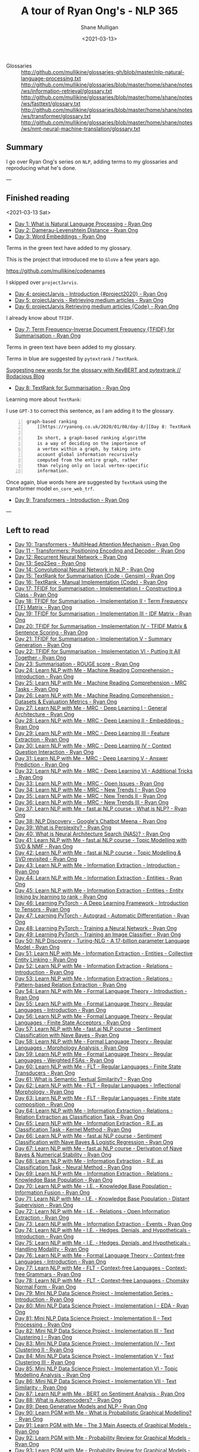 #+LATEX_HEADER: \usepackage[margin=0.5in]{geometry}
#+OPTIONS: toc:nil

#+HUGO_BASE_DIR: /home/shane/var/smulliga/source/git/semiosis/semiosis-hugo
#+HUGO_SECTION: ./posts

#+TITLE: A tour of Ryan Ong's - NLP 365
#+DATE: <2021-03-13>
#+AUTHOR: Shane Mulligan
#+KEYWORDS: nlp openai gpt3

+ Glossaries :: http://github.com/mullikine/glossaries-gh/blob/master/nlp-natural-language-processing.txt
  http://github.com/mullikine/glossaries/blob/master/home/shane/notes/ws/information-retrieval/glossary.txt
  http://github.com/mullikine/glossaries/blob/master/home/shane/notes/ws/fasttext/glossary.txt
  http://github.com/mullikine/glossaries/blob/master/home/shane/notes/ws/transformer/glossary.txt
  http://github.com/mullikine/glossaries/blob/master/home/shane/notes/ws/nmt-neural-machine-translation/glossary.txt

** Summary
I go over Ryan Ong's series on =NLP=, adding
terms to my glossaries and reproducing what
he's done.

---

** Finished reading

<2021-03-13 Sat>

- [[https://ryanong.co.uk/2020/01/01/day-1-what-is-natural-language-processing/][Day 1: What is Natural Language Processing - Ryan Ong]]
- [[https://ryanong.co.uk/2020/01/01/day-1-what-is-natural-language-processing/https://ryanong.co.uk/2020/01/02/day-2-damerau-levenshtein-distance/][Day 2: Damerau-Levenshtein Distance - Ryan Ong]]
- [[https://ryanong.co.uk/2020/01/03/day-3-word-embeddings/][Day 3: Word Embeddings - Ryan Ong]]

Terms in the green text have added to my glossary.

[[./ryanong-day-3.png]]

This is the project that introduced me to =GloVe= a few years ago.

[[https://github.com/mullikine/codenames]]

I skipped over =projectJarvis=.

- [[https://ryanong.co.uk/2020/01/04/day-4-scraping-google-search-results/][Day 4: projectJarvis - Introduction {#project2020} - Ryan Ong]]
- [[https://ryanong.co.uk/2020/01/05/day-5-projectjarvis-retrieving-medium-articles/][Day 5: projectJarvis - Retrieving medium articles - Ryan Ong]]
- [[https://ryanong.co.uk/2020/01/06/day-6-projectjarvis-retrieving-medium-articles-code/][Day 6: projectJarvis  Retrieving medium articles {Code} - Ryan Ong]]

I already know about =TFIDF=.

- [[https://ryanong.co.uk/2020/01/07/day-7-term-frequency-inverse-document-frequency-tf-idf/][Day 7: Term Frequency-Inverse Document Frequency {TFIDF} for Summarisation - Ryan Ong]]

Terms in green text have been added to my glossary.

Terms in blue are suggested by =pytextrank= / =TextRank=.

[[./ryanong-day-7.png]]

[[https://mullikine.github.io/posts/suggesting-new-words-for-the-glossary-with-keybert-and-pytextrank/][Suggesting new words for the glossary with KeyBERT and pytextrank // Bodacious Blog]]

- [[https://ryanong.co.uk/2020/01/08/day-8/][Day 8: TextRank for Summarisation - Ryan Ong]]

Learning more about =TextRank=:

I use =GPT-3= to correct this sentence, as I am adding it to the glossary.

#+BEGIN_SRC text -n :async :results verbatim code
  graph-based ranking
      [[https://ryanong.co.uk/2020/01/08/day-8/][Day 8: TextRank for Summarisation - Ryan Ong]]
  
      In short, a graph-based ranking algorithm
      is a way of deciding on the importance of
      a vertex within a graph, by taking into
      account global information recursively
      computed from the entire graph, rather
      than relying only on local vertex-specific
      information.
#+END_SRC

Once again, blue words here are suggested by =TextRank= using the transformer model =en_core_web_trf=.

#+BEGIN_EXPORT html
<a title="asciinema recording" href="https://asciinema.org/a/398748" target="_blank"><img alt="asciinema recording" src="https://asciinema.org/a/398748.svg" /></a>
#+END_EXPORT

- [[https://ryanong.co.uk/2020/01/09/day-9/][Day 9: Transformers - Introduction - Ryan Ong]]

---

** Left to read
- [[https://ryanong.co.uk/2020/01/10/day-10-transformers-multihead-attention-mechanism/][Day 10: Transformers - MultiHead Attention Mechanism - Ryan Ong]]
- [[https://ryanong.co.uk/2020/01/11/day-11-transformers-positioning-encoding-and-decoder/][Day 11 - Transformers: Positioning Encoding and Decoder - Ryan Ong]]
- [[https://ryanong.co.uk/2020/01/12/day-12-recurrent-neural-network/][Day 12: Recurrent Neural Network - Ryan Ong]]
- [[https://ryanong.co.uk/2020/01/13/day-13-seq2seq/][Day 13: Seq2Seq - Ryan Ong]]
- [[https://ryanong.co.uk/2020/01/14/day-14-convolutional-neural-network/][Day 14: Convolutional Neural Network in NLP - Ryan Ong]]
- [[https://ryanong.co.uk/2020/01/15/day-15-textrank-for-summarisation-code-gensim/][Day 15: TextRank for Summarisation {Code - Gensim} - Ryan Ong]]
- [[https://ryanong.co.uk/2020/01/16/day-16-textrank-manual-implementation-code/][Day 16: TextRank - Manual Implementation {Code} - Ryan Ong]]
- [[https://ryanong.co.uk/2020/01/17/day-17-tfidf-for-summarisation-code/][Day 17: TFIDF for Summarisation - Implementation I - Constructing a Class - Ryan Ong]]
- [[https://ryanong.co.uk/2020/01/18/day-18-tfidf-for-summarisation-implementation-ii-term-frequency-tf-matrix/][Day 18: TFIDF for Summarisation - Implementation II - Term Frequency {TF} Matrix - Ryan Ong]]
- [[https://ryanong.co.uk/2020/01/19/day-19-tfidf-for-summarisation-implementation-iii-inverse-document-frequency-idf-matrix/][Day 19: TFIDF for Summarisation - Implementation III - IDF Matrix - Ryan Ong]]
- [[https://ryanong.co.uk/2020/01/20/day-20-tfidf-for-summarisation-implementation-iv-tfidf-matrix-sentence-scoring/][Day 20: TFIDF for Summarisation - Implementation IV - TFIDF Matrix & Sentence Scoring - Ryan Ong]]
- [[https://ryanong.co.uk/2020/01/21/day-21-tfidf-for-summarisation-summary-generation/][Day 21: TFIDF for Summarisation - Implementation V - Summary Generation - Ryan Ong]]
- [[https://ryanong.co.uk/2020/01/22/day-22-tfidf-for-summarisation-putting-it-all-together/][Day 22: TFIDF for Summarisation - Implementation VI - Putting It All Together - Ryan Ong]]
- [[https://ryanong.co.uk/2020/01/23/day-18-summarisation-evaluation-metrics/][Day 23: Summarisation - ROUGE score - Ryan Ong]]
- [[https://ryanong.co.uk/2020/01/24/day-24-learn-nlp-with-me-machine-reading-comprehension-introduction/][Day 24: Learn NLP with Me - Machine Reading Comprehension - Introduction - Ryan Ong]]
- [[https://ryanong.co.uk/2020/01/25/day-25-learn-nlp-with-me-machine-reading-comprehension-mrc-tasks/][Day 25: Learn NLP with Me - Machine Reading Comprehension - MRC Tasks - Ryan Ong]]
- [[https://ryanong.co.uk/2020/01/26/day-26-learn-nlp-with-me-machine-reading-comprehension-deep-learning-methods/][Day 26: Learn NLP with Me - Machine Reading Comprehension - Datasets & Evaluation Metrics - Ryan Ong]]
- [[https://ryanong.co.uk/2020/01/27/day-27-learn-nlp-with-me-machine-reading-comprehension-deep-learning-methods-i/][Day 27: Learn NLP with Me - MRC - Deep Learning I - General Architecture - Ryan Ong]]
- [[https://ryanong.co.uk/2020/01/28/day-28-learn-nlp-with-me-machine-reading-comprehension-deep-learning-methods-ii/][Day 28: Learn NLP with Me - MRC - Deep Learning II - Embeddings - Ryan Ong]]
- [[https://ryanong.co.uk/2020/01/29/day-29-learn-nlp-with-me-machine-reading-comprehension-deep-learning-methods-iii/][Day 29: Learn NLP with Me - MRC - Deep Learning III - Feature Extraction - Ryan Ong]]
- [[https://ryanong.co.uk/2020/01/30/day-30-learn-nlp-with-me-mrc-deep-learning-iii-context-question-interaction/][Day 30: Learn NLP with Me - MRC - Deep Learning IV - Context Question Interaction - Ryan Ong]]
- [[https://ryanong.co.uk/2020/01/31/day-31-learn-nlp-with-me-mrc-deep-learning-iii-answer-prediction/][Day 31: Learn NLP with Me - MRC - Deep Learning V - Answer Prediction - Ryan Ong]]
- [[https://ryanong.co.uk/2020/02/01/day-32-learn-nlp-with-me-mrc-deep-learning-iii-additional-tricks/][Day 32: Learn NLP with Me - MRC - Deep Learning VI - Additional Tricks - Ryan Ong]]
- [[https://ryanong.co.uk/2020/02/02/day-33-learn-nlp-with-me-mrc-open-issues/][Day 33: Learn NLP with Me - MRC - Open Issues - Ryan Ong]]
- [[https://ryanong.co.uk/2020/02/03/day-34-learn-nlp-with-me-mrc-new-trends/][Day 34: Learn NLP with Me - MRC - New Trends I - Ryan Ong]]
- [[https://ryanong.co.uk/2020/02/04/day-35-learn-nlp-with-me-mrc-new-trends-ii/][Day 35: Learn NLP with Me - MRC - New Trends II - Ryan Ong]]
- [[https://ryanong.co.uk/2020/02/05/day-36-learn-nlp-with-me-mrc-new-trends-iii/][Day 36: Learn NLP with Me - MRC - New Trends III - Ryan Ong]]
- [[https://ryanong.co.uk/2020/02/06/day-37-learn-nlp-with-me-fast-ai-nlp-course-what-is-nlp/][Day 37: Learn NLP with Me - fast.ai NLP course - What is NLP? - Ryan Ong]]
- [[https://ryanong.co.uk/2020/02/07/day-38-nlp-discovery-meena-googles-chatbot/][Day 38: NLP Discovery - Google's Chatbot Meena - Ryan Ong]]
- [[https://ryanong.co.uk/2020/02/08/day-39-what-is-perplexity/][Day 39: What is Perplexity? - Ryan Ong]]
- [[https://ryanong.co.uk/2020/02/09/day-40-what-is-neural-architecture-search-nas/][Day 40: What is Neural Architecture Search {NAS}? - Ryan Ong]]
- [[https://ryanong.co.uk/2020/02/10/day-41-learn-nlp-with-me-fast-ai-nlp-course-topic-modelling-with-svd-nmf/][Day 41: Learn NLP with Me - fast.ai NLP course - Topic Modelling with SVD & NMF - Ryan Ong]]
- [[https://ryanong.co.uk/2020/02/11/day-42-learn-nlp-with-me-fast-ai-nlp-course-topic-modelling-svd-revisited/][Day 42: Learn NLP with Me - fast.ai NLP course - Topic Modelling & SVD revisited - Ryan Ong]]
- [[https://ryanong.co.uk/2020/02/12/day-43-learn-nlp-with-me-information-extraction-introduction/][Day 43: Learn NLP with Me - Information Extraction - Introduction - Ryan Ong]]
- [[https://ryanong.co.uk/2020/02/13/day-44-learn-nlp-with-me-information-extraction-entities/][Day 44: Learn NLP with Me - Information Extraction - Entities - Ryan Ong]]
- [[https://ryanong.co.uk/2020/02/14/day-45-learn-nlp-with-me-information-extraction-entities-entity-linking-by-learning-to-rank/][Day 45: Learn NLP with Me - Information Extraction - Entities - Entity linking by learning to rank - Ryan Ong]]
- [[https://ryanong.co.uk/2020/02/15/day-46-learning-pytorch-a-deep-learning-framework-introduction-to-tensors/][Day 46: Learning PyTorch - A Deep Learning Framework - Introduction to Tensors - Ryan Ong]]
- [[https://ryanong.co.uk/2020/02/16/day-47-learning-pytorch-autograd-automatic-differentiation/][Day 47: Learning PyTorch - Autograd - Automatic Differentiation - Ryan Ong]]
- [[https://ryanong.co.uk/2020/02/17/day-48-learning-pytorch-training-a-neural-network/][Day 48: Learning PyTorch - Training a Neural Network - Ryan Ong]]
- [[https://ryanong.co.uk/2020/02/18/day-49-learning-pytorch-training-an-image-classifier/][Day 49: Learning PyTorch - Training an Image Classifier - Ryan Ong]]
- [[https://ryanong.co.uk/2020/02/19/day-50-nlp-discovery-turing-nlg-a-17-billion-parameter-language-model/][Day 50: NLP Discovery - Turing-NLG - A 17-billion parameter Language Model - Ryan Ong]]
- [[https://ryanong.co.uk/2020/02/20/day-51-learn-nlp-with-me-information-extraction-entities-collective-entity-linking/][Day 51: Learn NLP with Me - Information Extraction - Entities - Collective Entity Linking - Ryan Ong]]
- [[https://ryanong.co.uk/2020/02/21/day-52-learn-nlp-with-me-information-extraction-relations-introduction/][Day 52: Learn NLP with Me - Information Extraction - Relations - Introduction - Ryan Ong]]
- [[https://ryanong.co.uk/2020/02/22/day-53-learn-nlp-with-me-information-extraction-relations-pattern-based-relation-extraction/][Day 53: Learn NLP with Me - Information Extraction - Relations - Pattern-based Relation Extraction - Ryan Ong]]
- [[https://ryanong.co.uk/2020/02/23/day-54-learn-nlp-with-me-formal-language-theory-introduction/][Day 54: Learn NLP with Me - Formal Language Theory - Introduction - Ryan Ong]]
- [[https://ryanong.co.uk/2020/02/24/day-55-learn-nlp-with-me-formal-language-theory-regular-languages-introduction/][Day 55: Learn NLP with Me - Formal Language Theory - Regular Languages - Introduction - Ryan Ong]]
- [[https://ryanong.co.uk/2020/02/25/day-56-learn-nlp-with-me-formal-language-theory-regular-languages-finite-state-acceptors/][Day 56: Learn NLP with Me - Formal Language Theory - Regular Languages - Finite State Acceptors - Ryan Ong]]
- [[https://ryanong.co.uk/2020/02/26/day-57-learn-nlp-with-me-fast-ai-nlp-course-sentiment-classification-with-naive-bayes/][Day 57: Learn NLP with Me - fast.ai NLP course - Sentiment Classification with Nave Bayes - Ryan Ong]]
- [[https://ryanong.co.uk/2020/02/27/day-58-learn-nlp-with-me-formal-language-theory-regular-languages-morphology-analysis/][Day 58: Learn NLP with Me - Formal Language Theory - Regular Languages - Morphology Analysis - Ryan Ong]]
- [[https://ryanong.co.uk/2020/02/28/day-59-learn-nlp-with-me-formal-language-theory-regular-languages-weighted-fsas/][Day 59: Learn NLP with Me - Formal Language Theory - Regular Languages - Weighted FSAs - Ryan Ong]]
- [[https://ryanong.co.uk/2020/02/29/day-60-learn-nlp-with-me-flt-regular-languages-finite-state-transducers/][Day 60: Learn NLP with Me - FLT - Regular Languages - Finite State Transducers - Ryan Ong]]
- [[https://ryanong.co.uk/2020/03/01/day-61-what-is-semantic-textual-similarity/][Day 61: What is Semantic Textual Similarity? - Ryan Ong]]
- [[https://ryanong.co.uk/2020/03/02/day-62-learn-nlp-with-me-flt-regular-languages-inflectional-morphology/][Day 62: Learn NLP with Me - FLT - Regular Languages - Inflectional Morphology - Ryan Ong]]
- [[https://ryanong.co.uk/2020/03/03/day-63-learn-nlp-with-me-flt-regular-languages-finite-state-composition/][Day 63: Learn NLP with Me - FLT - Regular Languages - Finite state composition - Ryan Ong]]
- [[https://ryanong.co.uk/2020/03/04/day-64-learn-nlp-with-me-information-extraction-relations-relation-extraction-as-classification-task/][Day 64: Learn NLP with Me - Information Extraction - Relations - Relation Extraction as Classification Task - Ryan Ong]]
- [[https://ryanong.co.uk/2020/03/05/day-65-learn-nlp-with-me-information-extraction-relations-relation-extraction-as-classification-task-kernel-method/][Day 65: Learn NLP with Me - Information Extraction - R.E. as Classification Task - Kernel Method - Ryan Ong]]
- [[https://ryanong.co.uk/2020/03/06/day-66-learn-nlp-with-me-fast-ai-nlp-course-sentiment-classification-with-naive-bayes-logistic-regression/][Day 66: Learn NLP with Me - fast.ai NLP course - Sentiment Classification with Nave Bayes & Logistic Regression - Ryan Ong]]
- [[https://ryanong.co.uk/2020/03/07/day-67-learn-nlp-with-me-fast-ai-nlp-course-derivation-of-naive-bayes-numerical-stability/][Day 67: Learn NLP with Me - fast.ai NLP course - Derivation of Nave Bayes & Numerical Stability - Ryan Ong]]
- [[https://ryanong.co.uk/2020/03/08/day-68-learn-nlp-with-me-information-extraction-r-e-as-classification-task-neural-method/][Day 68: Learn NLP with Me - Information Extraction - R.E. as Classification Task - Neural Method - Ryan Ong]]
- [[https://ryanong.co.uk/2020/03/09/day-69-learn-nlp-with-me-information-extraction-relations-knowledge-base-population/][Day 69: Learn NLP with Me - Information Extraction - Relations - Knowledge Base Population - Ryan Ong]]
- [[https://ryanong.co.uk/2020/03/10/day-70-learn-nlp-with-me-i-e-knowledge-base-population-information-fusion/][Day 70: Learn NLP with Me - I.E. - Knowledge Base Population - Information Fusion - Ryan Ong]]
- [[https://ryanong.co.uk/2020/03/11/day-71-learn-nlp-with-me-i-e-knowledge-base-population-distant-supervision/][Day 71: Learn NLP with Me - I.E. - Knowledge Base Population - Distant Supervision - Ryan Ong]]
- [[https://ryanong.co.uk/2020/03/12/day-72-learn-nlp-with-me-i-e-relations-open-information-extraction/][Day 72: Learn NLP with Me - I.E. - Relations - Open Information Extraction - Ryan Ong]]
- [[https://ryanong.co.uk/2020/03/13/day-73-learn-nlp-with-me-information-extraction-events/][Day 73: Learn NLP with Me - Information Extraction - Events - Ryan Ong]]
- [[https://ryanong.co.uk/2020/03/14/day-74-learn-nlp-with-me-i-e-hedges-denials-and-hypotheticals-introduction/][Day 74: Learn NLP with Me - I.E. - Hedges, Denials, and Hypotheticals - Introduction - Ryan Ong]]
- [[https://ryanong.co.uk/2020/03/15/day-75-learn-nlp-with-me-i-e-hedges-denials-and-hypotheticals-handling-modality/][Day 75: Learn NLP with Me - I.E. - Hedges, Denials, and Hypotheticals - Handling Modality - Ryan Ong]]
- [[https://ryanong.co.uk/2020/03/16/day-76-learn-nlp-with-me-formal-language-theory-context-free-languages-introduction/][Day 76: Learn NLP with Me - Formal Language Theory - Context-free Languages - Introduction - Ryan Ong]]
- [[https://ryanong.co.uk/2020/03/17/day-77-learn-nlp-with-me-flt-context-free-languages-context-free-grammars/][Day 77: Learn NLP with Me - FLT - Context-free Languages - Context-free Grammars - Ryan Ong]]
- [[https://ryanong.co.uk/2020/03/18/day-78-learn-nlp-with-me-flt-context-free-languages-chomsky-normal-form/][Day 78: Learn NLP with Me - FLT - Context-free Languages - Chomsky Normal Form - Ryan Ong]]
- [[https://ryanong.co.uk/2020/03/19/day-79-mini-nlp-data-science-project-implementation-series-introduction/][Day 79: Mini NLP Data Science Project - Implementation Series - Introduction - Ryan Ong]]
- [[https://ryanong.co.uk/2020/03/20/day-80-mini-nlp-data-science-project-implementation-i-eda/][Day 80: Mini NLP Data Science Project - Implementation I - EDA - Ryan Ong]]
- [[https://ryanong.co.uk/2020/03/21/day-81-mini-nlp-data-science-project-implementation-ii-text-processing/][Day 81: Mini NLP Data Science Project - Implementation II - Text Processing - Ryan Ong]]
- [[https://ryanong.co.uk/2020/03/22/day-82-mini-nlp-data-science-project-implementation-iii-text-clustering-i/][Day 82: Mini NLP Data Science Project - Implementation III - Text Clustering I - Ryan Ong]]
- [[https://ryanong.co.uk/2020/03/23/day-83-mini-nlp-data-science-project-implementation-iv-text-clustering-ii/][Day 83: Mini NLP Data Science Project - Implementation IV - Text Clustering II - Ryan Ong]]
- [[https://ryanong.co.uk/2020/03/24/day-84-mini-nlp-data-science-project-implementation-v-text-clustering-iii/][Day 84: Mini NLP Data Science Project - Implementation V - Text Clustering III - Ryan Ong]]
- [[https://ryanong.co.uk/2020/03/25/day-85-mini-nlp-data-science-project-implementation-vi-topic-modelling-analysis/][Day 85: Mini NLP Data Science Project - Implementation VI - Topic Modelling Analysis - Ryan Ong]]
- [[https://ryanong.co.uk/2020/03/26/day-86-mini-nlp-data-science-project-implementation-vii-text-similarity/][Day 86: Mini NLP Data Science Project - Implementation VII - Text Similarity - Ryan Ong]]
- [[https://ryanong.co.uk/2020/03/27/day-87-learn-nlp-with-me-bert-on-sentiment-analysis/][Day 87: Learn NLP with Me - BERT on Sentiment Analysis - Ryan Ong]]
- [[https://ryanong.co.uk/2020/03/28/day-88-what-is-autoencoders/][Day 88: What is Autoencoders? - Ryan Ong]]
- [[https://ryanong.co.uk/2020/03/29/day-89-deep-generative-models-and-nlp/][Day 89: Deep Generative Models and NLP - Ryan Ong]]
- [[https://ryanong.co.uk/2020/03/30/day-90-learn-pgm-with-me-what-is-probabilistic-graphical-modelling/][Day 90: Learn PGM with Me - What is Probabilistic Graphical Modelling? - Ryan Ong]]
- [[https://ryanong.co.uk/2020/03/31/day-91-learn-pgm-with-me-the-3-main-aspects-of-graphical-models/][Day 91: Learn PGM with Me - The 3 Main Aspects of Graphical Models - Ryan Ong]]
- [[https://ryanong.co.uk/2020/04/01/day-92-learn-pgm-with-me-probability-review-for-graphical-models/][Day 92: Learn PGM with Me - Probability Review for Graphical Models - Ryan Ong]]
- [[https://ryanong.co.uk/2020/04/02/day-93-learn-pgm-with-me-probability-review-for-graphical-models-elements-of-probability/][Day 93: Learn PGM with Me - Probability Review for Graphical Models - Elements of probability - Ryan Ong]]
- [[https://ryanong.co.uk/2020/04/03/day-94-learn-pgm-with-me-probability-review-for-graphical-models-random-variables/][Day 94: Learn PGM with Me - Probability Review for Graphical Models - Random Variables - Ryan Ong]]
- [[https://ryanong.co.uk/2020/04/04/day-95-learn-pgm-with-me-probability-review-for-graphical-models-two-random-variables/][Day 95: Learn PGM with Me - Probability Review for Graphical Models - Two Random Variables - Ryan Ong]]
- [[https://ryanong.co.uk/2020/04/05/day-96-learn-pgm-with-me-representation-introduction-to-bayesian-networks/][Day 96: Learn PGM with Me - Representation - Introduction to Bayesian Networks - Ryan Ong]]
- [[https://ryanong.co.uk/2020/04/06/day-97-learn-pgm-with-me-representation-dependencies-of-a-bayes-network/][Day 97: Learn PGM with Me - Representation - Dependencies of a Bayes' Network - Ryan Ong]]
- [[https://ryanong.co.uk/2020/04/07/day-98-learn-pgm-with-me-representation-markov-random-fields/][Day 98: Learn PGM with Me - Representation - Introduction to Markov Random Fields - Ryan Ong]]
- [[https://ryanong.co.uk/2020/04/08/day-99-learn-pgm-with-me-representation-markov-random-fields-vs-bayesian-networks/][Day 99: Learn PGM with Me - Representation - Markov Random Fields vs Bayesian Networks - Ryan Ong]]
- [[https://ryanong.co.uk/2020/04/09/day-100-learn-pgm-with-me-representation-introduction-to-conditional-random-fields/][Day 100: Learn PGM with Me - Representation - Introduction to Conditional Random Fields - Ryan Ong]]
- [[https://ryanong.co.uk/2020/04/10/day-101-in-depth-study-of-rasas-diet-architecture/][Day 101: In-depth study of RASA's DIET Architecture - Ryan Ong]]
- [[https://ryanong.co.uk/2020/04/11/day-102-nlp-research-papers-implicit-and-explicit-aspect-extraction-in-financial-microblogs/][Day 102: NLP Papers Summary - Implicit and Explicit Aspect Extraction in Financial Microblogs - Ryan Ong]]
- [[https://ryanong.co.uk/2020/04/12/day-103-nlp-research-papers-utilizing-bert-for-aspect-based-sentiment-analysis-via-constructing-auxiliary-sentence/][Day 103: NLP Papers Summary - Utilizing BERT for Aspect-Based Sentiment Analysis via Constructing Auxiliary Sentence - Ryan Ong]]
- [[https://ryanong.co.uk/2020/04/13/day-104-nlp-research-papers-sentihood-targeted-aspect-based-sentiment-analysis-dataset-for-urban-neighbourhoods/][Day 104: NLP Papers Summary - SentiHood: Targeted Aspect Based Sentiment Analysis Dataset for Urban Neighbourhoods - Ryan Ong]]
- [[https://ryanong.co.uk/2020/04/14/day-105-nlp-research-papers-aspect-level-sentiment-classification-with-attention-over-attention-neural-networks/][Day 105: NLP Papers Summary - Aspect Level Sentiment Classification with Attention-over-Attention Neural Networks - Ryan Ong]]
- [[https://ryanong.co.uk/2020/04/15/day-106-nlp-research-papers-an-unsupervised-neural-attention-model-for-aspect-extraction/][Day 106: NLP Papers Summary - An Unsupervised Neural Attention Model for Aspect Extraction - Ryan Ong]]
- [[https://ryanong.co.uk/2020/04/16/day-107-nlp-research-papers-make-lead-bias-in-your-favor-a-simple-and-effective-method-for-news-summarization/][Day 107: NLP Papers Summary - Make Lead Bias in Your Favor: A Simple and Effective Method for News Summarization - Ryan Ong]]
- [[https://ryanong.co.uk/2020/04/17/day-108-nlp-papers-summary-simple-bert-models-for-relation-extraction-and-semantic-role-labelling/][Day 108: NLP Papers Summary - Simple BERT Models for Relation Extraction and Semantic Role Labelling - Ryan Ong]]
- [[https://ryanong.co.uk/2020/04/18/day-109-nlp-papers-summary-studying-summarization-evaluation-metrics-in-the-appropriate-scoring-range/][Day 109: NLP Papers Summary - Studying Summarization Evaluation Metrics in the Appropriate Scoring Range - Ryan Ong]]
- [[https://ryanong.co.uk/2020/04/19/day-110-nlp-papers-summary-double-embeddings-and-cnn-based-sequence-labelling-for-aspect-extraction/][Day 110: NLP Papers Summary - Double Embeddings and CNN-based Sequence Labelling for Aspect Extraction - Ryan Ong]]
- [[https://ryanong.co.uk/2020/04/20/day-111-nlp-papers-summary-the-risk-of-racial-bias-in-hate-speech-detection/][Day 111: NLP Papers Summary - The Risk of Racial Bias in Hate Speech Detection - Ryan Ong]]
- [[https://ryanong.co.uk/2020/04/21/day-112-nlp-papers-summary-a-challenge-dataset-and-effective-models-for-aspect-based-sentiment-analysis/][Day 112: NLP Papers Summary - A Challenge Dataset and Effective Models for Aspect-Based Sentiment Analysis - Ryan Ong]]
- [[https://ryanong.co.uk/2020/04/22/day-113-nlp-papers-summary-on-extractive-and-abstractive-neural-document-summarization-with-transformer-language-models/][Day 113: NLP Papers Summary - On Extractive and Abstractive Neural Document Summarization with Transformer Language Models - Ryan Ong]]
- [[https://ryanong.co.uk/2020/04/23/day-114-nlp-papers-summary-a-summarization-system-for-scientific-documents/][Day 114: NLP Papers Summary - A Summarization System for Scientific Documents - Ryan Ong]]
- [[https://ryanong.co.uk/2020/04/24/day-115-nlp-papers-summary-scibert-a-pretrained-language-model-for-scientific-text/][Day 115: NLP Papers Summary - SCIBERT: A Pretrained Language Model for Scientific Text - Ryan Ong]]
- [[https://ryanong.co.uk/2020/04/25/day-116-nlp-papers-summary-data-driven-summarization-of-scientific-articles/][Day 116: NLP Papers Summary - Data-driven Summarization of Scientific Articles - Ryan Ong]]
- [[https://ryanong.co.uk/2020/04/26/day-117-nlp-papers-summary-abstract-text-summarization-a-low-resource-challenge/][Day 117: NLP Papers Summary - Abstract Text Summarization: A Low Resource Challenge - Ryan Ong]]
- [[https://ryanong.co.uk/2020/04/27/day-118-nlp-papers-summary-extractive-summarization-of-long-documents-by-combining-global-and-local-context/][Day 118: NLP Papers Summary - Extractive Summarization of Long Documents by Combining Global and Local Context - Ryan Ong]]
- [[https://ryanong.co.uk/2020/04/28/day-119-nlp-papers-summary-an-argument-annotated-corpus-of-scientific-publications/][Day 119: NLP Papers Summary - An Argument-Annotated Corpus of Scientific Publications - Ryan Ong]]
- [[https://ryanong.co.uk/2020/04/29/day-120-nlp-papers-summary-a-simple-theoretical-model-of-importance-for-summarization/][Day 120: NLP Papers Summary - A Simple Theoretical Model of Importance for Summarization - Ryan Ong]]
- [[https://ryanong.co.uk/2020/04/30/day-121-nlp-papers-summary-concept-pointer-network-for-abstractive-summarization/][Day 121: NLP Papers Summary - Concept Pointer Network for Abstractive Summarization - Ryan Ong]]
- [[https://ryanong.co.uk/2020/05/01/day-122-nlp-papers-summary-applying-bert-to-document-retrieval-with-birch/][Day 122: NLP Papers Summary - Applying BERT to Document Retrieval with Birch - Ryan Ong]]
- [[https://ryanong.co.uk/2020/05/02/day-123-nlp-papers-summary-context-aware-embedding-for-targeted-aspect-based-sentiment-analysis/][Day 123: NLP Papers Summary - Context-aware Embedding for Targeted Aspect-based Sentiment Analysis - Ryan Ong]]
- [[https://ryanong.co.uk/2020/05/03/day-124-nlp-papers-summary-tldr-extreme-summarization-of-scientific-documents/][Day 124: NLP Papers Summary - TLDR: Extreme Summarization of Scientific Documents - Ryan Ong]]
- [[https://ryanong.co.uk/2020/05/04/day-125-nlp-papers-summary-a2n-attending-to-neighbors-for-knowledge-graph-inference/][Day 125: NLP Papers Summary - A2N: Attending to Neighbors for Knowledge Graph Inference - Ryan Ong]]
- [[https://ryanong.co.uk/2020/05/05/day-126-nlp-papers-summary-neural-news-recommendation-with-topic-aware-news-representation/][Day 126: NLP Papers Summary - Neural News Recommendation with Topic-Aware News Representation - Ryan Ong]]
- [[https://ryanong.co.uk/2020/05/06/day-127-nlp-papers-summary-neural-approaches-to-conversational-ai-introduction/][Day 127: NLP Papers Summary - Neural Approaches to Conversational AI - Introduction - Ryan Ong]]
- [[https://ryanong.co.uk/2020/05/07/day-128-nlp-papers-summary-neural-approaches-to-conversational-ai-kb-qa-symbolic-methods/][Day 128: NLP Papers Summary - Neural Approaches to Conversational AI - KB-QA {Symbolic Methods} - Ryan Ong]]
- [[https://ryanong.co.uk/2020/05/08/day-129-nlp-papers-summary-neural-approaches-to-conversational-ai-kb-qa-neural-methods/][Day 129: NLP Papers Summary - Neural Approaches to Conversational AI - KB-QA {Neural Methods} - Ryan Ong]]
- [[https://ryanong.co.uk/2020/05/09/day-130-nlp-papers-summary-neural-approaches-to-conversational-ai-text-qa-mrc/][Day 130: NLP Papers Summary - Neural Approaches to Conversational AI - Text-QA {MRC} - Ryan Ong]]
- [[https://ryanong.co.uk/2020/05/10/day-131-nlp-papers-summary-neural-approaches-to-conversational-ai-task-oriented-systems-introduction/][Day 131: NLP Papers Summary - Neural Approaches to Conversational AI - Task-Oriented Systems {Introduction} - Ryan Ong]]
- [[https://ryanong.co.uk/2020/05/11/day-132-nlp-papers-summary-neural-approaches-to-conversational-ai-task-oriented-systems-evaluation-metrics/][Day 132: NLP Papers Summary - Neural Approaches to Conversational AI - Task-Oriented Systems {Evaluation Metrics} - Ryan Ong]]
- [[https://ryanong.co.uk/2020/05/12/day-133-nlp-papers-summary-neural-approaches-to-conversational-ai-nlu-and-dst/][Day 133: NLP Papers Summary - Neural Approaches to Conversational AI - NLU and DST - Ryan Ong]]
- [[https://ryanong.co.uk/2020/05/13/day-134-nlp-papers-summary-neural-approaches-to-conversational-ai-nlg-and-e2e/][Day 134: NLP Papers Summary - Neural Approaches to Conversational AI - NLG and E2E - Ryan Ong]]
- [[https://ryanong.co.uk/2020/05/14/day-135-nlp-papers-summary-neural-approaches-to-conversational-ai-e2e-social-bots/][Day 135: NLP Papers Summary - Neural Approaches to Conversational AI - E2E Social Bots - Ryan Ong]]
- [[https://ryanong.co.uk/2020/05/15/day-136-nlp-papers-summary-neural-approaches-to-conversational-ai-social-bots-challenges/][Day 136: NLP Papers Summary - Neural Approaches to Conversational AI - Social Bot's Challenges - Ryan Ong]]
- [[https://ryanong.co.uk/2020/05/16/day-137-nlp-papers-summary-neural-approaches-to-conversational-ai-social-bots-landscape/][Day 137: NLP Papers Summary - Neural Approaches to Conversational AI - Social Bot's Landscape - Ryan Ong]]
- [[https://ryanong.co.uk/2020/05/17/day-138-nlp-papers-summary-neural-approaches-to-conversational-ai-conversational-ai-in-industry/][Day 138: NLP Papers Summary - Neural Approaches to Conversational AI - Conversational AI in Industry - Ryan Ong]]
- [[https://ryanong.co.uk/2020/05/18/day-139-nlp-papers-summary-neural-approaches-to-conversational-ai-conclusion-research-trends/][Day 139: NLP Papers Summary - Neural Approaches to Conversational AI - Conclusion & Research Trends - Ryan Ong]]
- [[https://ryanong.co.uk/2020/05/19/day-140-nlp-papers-summary-multimodal-machine-learning-for-automated-icd-coding/][Day 140: NLP Papers Summary - Multimodal Machine Learning for Automated ICD Coding - Ryan Ong]]
- [[https://ryanong.co.uk/2020/05/20/day-141-nlp-papers-summary-textattack-a-framework-for-adversarial-attacks-in-natural-language-processing/][Day 141: NLP Papers Summary - TextAttack: A Framework for Adversarial Attacks in Natural Language Processing - Ryan Ong]]
- [[https://ryanong.co.uk/2020/05/21/day-142-nlp-papers-summary-measuring-emotions-in-the-covid-19-real-world-worry-dataset/][Day 142: NLP Papers Summary - Measuring Emotions in the COVID-19 Real World Worry Dataset - Ryan Ong]]
- [[https://ryanong.co.uk/2020/05/22/day-143-nlp-papers-summary-unsupervised-pseudo-labeling-for-extractive-summarization-on-electronic-health-records/][Day 143: NLP Papers Summary - Unsupervised Pseudo-Labeling for Extractive Summarization on Electronic Health Records - Ryan Ong]]
- [[https://ryanong.co.uk/2020/05/23/day-144-nlp-papers-summary-attend-to-medical-ontologies-content-selection-for-clinical-abstractive-summarization/][Day 144: NLP Papers Summary - Attend to Medical Ontologies: Content Selection for Clinical Abstractive Summarization - Ryan Ong]]
- [[https://ryanong.co.uk/2020/05/24/day-145-nlp-papers-summary-supert-towards-new-frontiers-in-unsupervised-evaluation-metrics-for-multi-document-summarization/][Day 145: NLP Papers Summary - SUPERT: Towards New Frontiers in Unsupervised Evaluation Metrics for Multi-Document Summarization - Ryan Ong]]
- [[https://ryanong.co.uk/2020/05/25/day-146-nlp-papers-summary-exploring-content-selection-in-summarization-of-novel-chapters/][Day 146: NLP Papers Summary - Exploring Content Selection in Summarization of Novel Chapters - Ryan Ong]]
- [[https://ryanong.co.uk/2020/05/26/day-147-nlp-papers-summary-two-birds-one-stone-a-simple-unified-model-for-text-generation-from-structured-and-unstructured-data/][Day 147: NLP Papers Summary - Two Birds, One Stone: A Simple, Unified Model for Text Generation from Structured and Unstructured Data - Ryan Ong]]
- [[https://ryanong.co.uk/2020/05/27/day-148-nlp-papers-summary-a-transformer-based-approach-for-source-code-summarization/][Day 148: NLP Papers Summary - A Transformer-based Approach for Source Code Summarization - Ryan Ong]]
- [[https://ryanong.co.uk/2020/05/28/day-149-nlp-papers-summary-mooccube-a-large-scale-data-repository-for-nlp-applications-in-moocs/][Day 149: NLP Papers Summary - MOOCCube: A Large-scale Data Repository for NLP Applications in MOOCs - Ryan Ong]]
- [[https://ryanong.co.uk/2020/05/29/day-150-nlp-papers-summary-will-they-wont-they-a-very-large-dataset-for-stance-detection-on-twitter/][Day 150: NLP Papers Summary - Will-They-Wont-They: A Very Large Dataset for Stance Detection on Twitter - Ryan Ong]]
- [[https://ryanong.co.uk/2020/05/30/day-151-nlp-papers-summary-a-large-scale-multi-document-summarization-dataset-from-the-wikipedia-current-events-portal/][Day 151: NLP Papers Summary - A Large-Scale Multi-Document Summarization Dataset from the Wikipedia Current Events Portal - Ryan Ong]]
- [[https://ryanong.co.uk/2020/05/31/day-152-nlp-papers-summary-opiniondigest-a-simple-framework-for-opinion-summarization/][Day 152: NLP Papers Summary - OPINIONDIGEST: A Simple Framework for Opinion Summarization - Ryan Ong]]
- [[https://ryanong.co.uk/2020/06/01/day-153-nlp-papers-summary-span-convert-few-shot-span-extraction-for-dialog-with-pretrained-conversational-representations/][Day 153: NLP Papers Summary - Span-ConveRT: Few-shot Span Extraction for Dialog with Pretrained Conversational Representations - Ryan Ong]]
- [[https://ryanong.co.uk/2020/06/02/day-154-nlp-papers-summary-contextual-embeddings-when-are-they-worth-it/][Day 154: NLP Papers Summary - Contextual Embeddings: When Are They Worth It? - Ryan Ong]]
- [[https://ryanong.co.uk/2020/06/03/day-155-nlp-papers-summary-train-once-test-anywhere-zero-shot-learning-for-text-classification/][Day 155: NLP Papers Summary - TRAIN ONCE, TEST ANYWHERE: ZERO-SHOT LEARNING FOR TEXT CLASSIFICATION - Ryan Ong]]
- [[https://ryanong.co.uk/2020/06/04/day-156-nlp-papers-summary-asking-and-answering-questions-to-evaluate-the-factual-consistency-of-summaries/][Day 156: NLP Papers Summary - Asking and Answering Questions to Evaluate the Factual Consistency of Summaries - Ryan Ong]]
- [[https://ryanong.co.uk/2020/06/05/day-157-nlp-papers-summary-explainable-prediction-of-medical-codes-from-clinical-text/][Day 157: NLP Papers Summary - Explainable Prediction of Medical Codes from Clinical Text - Ryan Ong]]
- [[https://ryanong.co.uk/2020/06/06/day-158-nlp-papers-summary-embarrassingly-simple-unsupervised-aspect-extraction/][Day 158: NLP Papers Summary - Embarrassingly Simple Unsupervised Aspect Extraction - Ryan Ong]]
- [[https://ryanong.co.uk/2020/06/07/day-159-nlp-papers-summary-icd-coding-from-clinical-text-using-multi-filter-residual-convolutional-neural-network/][Day 159: NLP Papers Summary - ICD Coding from Clinical Text Using Multi-Filter Residual Convolutional Neural Network - Ryan Ong]]
- [[https://ryanong.co.uk/2020/06/08/day-160-nlp-papers-summary-extractive-summarization-as-text-matching/][Day 160: NLP Papers Summary - Extractive Summarization as Text Matching - Ryan Ong]]
- [[https://ryanong.co.uk/2020/06/09/day-161-nlp-papers-summary-bleurt-learning-robust-metrics-for-text-generation/][Day 161: NLP Papers Summary - BLEURT: Learning Robust Metrics for Text Generation - Ryan Ong]]
- [[https://ryanong.co.uk/2020/06/10/day-162-learn-nlp-with-me-fast-ai-nlp-course-revisiting-naive-bayes-regex/][Day 162: Learn NLP With Me  Fast.Ai NLP Course  Revisiting Nave Bayes & Regex - Ryan Ong]]
- [[https://ryanong.co.uk/2020/06/11/day-163-how-to-build-a-language-model-from-scratch-implementation/][Day 163: How to build a Language Model from scratch - Implementation - Ryan Ong]]
- [[https://ryanong.co.uk/2020/06/12/day-164-learn-nlp-with-me-fast-ai-nlp-course-transfer-learning/][Day 164: Learn NLP With Me  Fast.Ai NLP Course  Transfer Learning - Ryan Ong]]
- [[https://ryanong.co.uk/2020/06/13/day-165-learn-nlp-with-me-fast-ai-nlp-course-ulmfit-for-non-english-languages/][Day 165: Learn NLP With Me  Fast.Ai NLP Course  ULMFit for non-English Languages - Ryan Ong]]
- [[https://ryanong.co.uk/2020/06/14/day-166-nlp-papers-summary-publicly-available-clinical-bert-embeddings/][Day 166: NLP Papers Summary - Publicly Available Clinical BERT Embeddings - Ryan Ong]]
- [[https://ryanong.co.uk/2020/06/15/day-167-nlp-papers-summary-ontology-aware-clinical-abstractive-summarization/][Day 167: NLP Papers Summary - Ontology-Aware Clinical Abstractive Summarization - Ryan Ong]]
- [[https://ryanong.co.uk/2020/06/16/day-168-learn-nlp-with-me-fast-ai-nlp-course-understanding-rnns-and-seq2seq-translation/][Day 168: Learn NLP With Me  Fast.Ai NLP Course  Understanding RNNs and Seq2Seq Translation - Ryan Ong]]
- [[https://ryanong.co.uk/2020/06/17/day-169-learn-nlp-with-me-fast-ai-nlp-course-word-embeddings-quantify-stereotypes-and-text-generation-algorithms/][Day 169: Learn NLP With Me  Fast.Ai NLP Course  Word Embeddings Quantify Stereotypes and Text Generation Algorithms - Ryan Ong]]
- [[https://ryanong.co.uk/2020/06/18/day-170-learn-nlp-with-me-fast-ai-nlp-course-algorithmic-bias/][Day 170: Learn NLP With Me  Fast.Ai NLP Course  Algorithmic Bias - Ryan Ong]]
- [[https://ryanong.co.uk/2020/06/19/day-171-learn-nlp-with-me-fast-ai-nlp-course-transformers-and-language-translation/][Day 171: Learn NLP With Me  Fast.Ai NLP Course  Transformers and Language Translation - Ryan Ong]]
- [[https://ryanong.co.uk/2020/06/20/day-172-learn-nlp-with-me-fast-ai-nlp-course-disinformation-in-text-end-course/][Day 172: Learn NLP With Me  Fast.Ai NLP Course  Disinformation in Text {END COURSE} - Ryan Ong]]
- [[https://ryanong.co.uk/2020/06/21/day-173-nlp-discovery-text-to-text-transfer-transformer-t5/][Day 173: NLP Discovery - Text-To-Text Transfer Transformer {T5} - Ryan Ong]]
- [[https://ryanong.co.uk/2020/06/22/day-174-nlp-papers-summary-pegasus-pre-training-with-extracted-gap-sentences-for-abstractive-summarization/][Day 174: NLP Papers Summary - PEGASUS: Pre-training with Extracted Gap-sentences for Abstractive Summarization - Ryan Ong]]
- [[https://ryanong.co.uk/2020/06/23/day-175-nlp-papers-summary-gpt-3-introduction-and-context/][Day 175: NLP Papers Summary - GPT-3 : Introduction and Context - Ryan Ong]]
- [[https://ryanong.co.uk/2020/06/24/day-176-nlp-papers-summary-gpt-3-training-and-evaluation-methods/][Day 176: NLP Papers Summary - GPT-3 : Training and Evaluation Methods - Ryan Ong]]
- [[https://ryanong.co.uk/2020/06/25/day-177-nlp-papers-summary-gpt-3-limitations/][Day 177: NLP Papers Summary - GPT-3 : Limitations - Ryan Ong]]
- [[https://ryanong.co.uk/2020/06/26/day-178-nlp-papers-summary-gpt-3-broader-impacts/][Day 178: NLP Papers Summary - GPT-3 : Broader Impacts - Ryan Ong]]
- [[https://ryanong.co.uk/2020/06/27/day-179-learning-pytorch-revisiting-concepts/][Day 179: Learning PyTorch - Revisiting Concepts - Ryan Ong]]
- [[https://ryanong.co.uk/2020/06/28/day-180-learning-pytorch-language-model-with-nn-transformer-and-torchtext-part-1/][Day 180: Learning PyTorch - Language Model with nn.Transformer and TorchText {Part 1} - Ryan Ong]]
- [[https://ryanong.co.uk/2020/06/29/day-181-learning-pytorch-language-model-with-nn-transformer-and-torchtext-part-2/][Day 181: Learning PyTorch - Language Model with nn.Transformer and TorchText {Part 2} - Ryan Ong]]
- [[https://ryanong.co.uk/2020/06/30/day-182-learning-pytorch-custom-dataset-and-dataloader/][Day 182: Learning PyTorch - Custom Dataset and DataLoader - Ryan Ong]]
- [[https://ryanong.co.uk/2020/07/01/day-183-learning-pytorch-torchtext-introduction/][Day 183: Learning PyTorch - TorchText Introduction - Ryan Ong]]
- [[https://ryanong.co.uk/2020/07/02/day-184-learning-pytorch-machine-translation-with-torchtext/][Day 184: Learning PyTorch - Machine Translation with TorchText - Ryan Ong]]
- [[https://ryanong.co.uk/2020/07/03/day-185-nlp-papers-summary-a-discourse-aware-attention-model-for-abstractive-summarization-of-long-documents/][Day 185: NLP Papers Summary - A Discourse-Aware Attention Model for Abstractive Summarization of Long Documents - Ryan Ong]]
- [[https://ryanong.co.uk/2020/07/04/day-186-nlp-papers-summary-contextualizing-citations-for-scientific-summarization-using-word-embeddings-and-domain-knowledge/][Day 186: NLP Papers Summary - Contextualizing Citations for Scientific Summarization using Word Embeddings and Domain Knowledge - Ryan Ong]]
- [[https://ryanong.co.uk/2020/07/05/day-187-learn-nlp-with-me-embeddings-of-language-knowledge-representation-and-reasoning/][Day 187: Learn NLP With Me  Embeddings of Language, Knowledge Representation, and Reasoning - Ryan Ong]]
- [[https://ryanong.co.uk/2020/07/06/day-188-nlp-papers-summary-a-supervised-approach-to-extractive-summarisation-of-scientific-papers/][Day 188: NLP Papers Summary - A Supervised Approach to Extractive Summarisation of Scientific Papers - Ryan Ong]]
- [[https://ryanong.co.uk/2020/07/07/day-189-learning-pytorch-pytorch-lightning-introduction/][Day 189: Learning PyTorch - PyTorch Lightning Introduction - Ryan Ong]]
- [[https://ryanong.co.uk/2020/07/08/day-190-learning-pytorch-pytorch-lightning-structure-with-codes/][Day 190: Learning PyTorch - PyTorch Lightning Structure {with codes} - Ryan Ong]]
- [[https://ryanong.co.uk/2020/07/09/day-191-summarisation-of-arxiv-papers-using-textrank-does-it-work/][Day 191: Summarisation of arXiv papers using TextRank - Does it work? - Ryan Ong]]
- [[https://ryanong.co.uk/2020/07/10/day-192-nlp-papers-summary-guiding-extractive-summarization-with-question-answering-rewards/][Day 192: NLP Papers Summary - Guiding Extractive Summarization with Question-Answering Rewards - Ryan Ong]]
- [[https://ryanong.co.uk/2020/07/11/day-193-learning-pytorch-tweets-sentiment-extraction-part-1/][Day 193: Learning PyTorch - Tweets Sentiment Extraction {Part 1} - Ryan Ong]]
- [[https://ryanong.co.uk/2020/07/12/day-194-learning-pytorch-tweets-sentiment-extraction-part-2/][Day 194: Learning PyTorch - Tweets Sentiment Extraction {Part 2} - Ryan Ong]]
- [[https://ryanong.co.uk/2020/07/13/day-195-learn-nlp-with-me-what-is-coreference-resolution/][Day 195: Learn NLP With Me  What is Coreference Resolution? - Ryan Ong]]
- [[https://ryanong.co.uk/2020/07/14/day-196-coreference-resolution-with-neuralcoref-spacy/][Day 196: Coreference Resolution with NeuralCoref {SpaCy} - Ryan Ong]]
- [[https://ryanong.co.uk/2020/07/15/day-197-learn-nlp-with-me-what-is-coreference-resolution/][Day 197: Learn NLP With Me  Filling the Gaps with NLP Interview Questions - Ryan Ong]]
- [[https://ryanong.co.uk/2020/07/16/day-198-learn-nlp-with-me-filling-the-gaps-with-nlp-interview-questions-ii/][Day 198: Learn NLP With Me  Filling the Gaps with NLP Interview Questions II - Ryan Ong]]
- [[https://ryanong.co.uk/2020/07/17/day-199-learn-nlp-with-me-filling-the-gaps-with-nlp-interview-questions-iii/][Day 199: Learn NLP With Me  Filling the Gaps with NLP Interview Questions III - Ryan Ong]]
- [[https://ryanong.co.uk/2020/07/18/day-200-learn-nlp-with-me-filling-the-gaps-with-nlp-interview-questions-iv/][Day 200: Learn NLP With Me  Filling the Gaps with NLP Interview Questions IV - Ryan Ong]]
- [[https://ryanong.co.uk/2020/07/19/day-201-abbreviation-resolution-and-umls-entity-linking-using-scispacy/][Day 201: Abbreviation Resolution and UMLS Entity Linking using SciSpaCy - Ryan Ong]]
- [[https://ryanong.co.uk/2020/07/20/day-202-learn-nlp-with-me-nlp-and-transfer-learning-revisit/][Day 202: Learn NLP With Me  NLP and Transfer Learning Revisit - Ryan Ong]]
- [[https://ryanong.co.uk/2020/07/21/day-203-learn-nlp-with-me-attention-mechanism-and-transformers-revisit/][Day 203: Learn NLP With Me  Attention Mechanism and Transformers Revisit - Ryan Ong]]
- [[https://ryanong.co.uk/2020/07/22/day-204-learn-nlp-with-me-subword-tokenisation-and-normalisation/][Day 204: Learn NLP With Me  Subword Tokenisation and Normalisation - Ryan Ong]]
- [[https://ryanong.co.uk/2020/07/23/day-205-learn-nlp-with-me-zero-shot-learning-for-text-classification/][Day 205: Learn NLP With Me  Zero-Shot Learning for Text Classification - Ryan Ong]]
- [[https://ryanong.co.uk/2020/07/24/day-206-nlp-papers-summary-transformers-and-pointer-generator-networks-for-abstractive-summarization/][Day 206: NLP Papers Summary - Transformers and Pointer-Generator Networks for Abstractive Summarization - Ryan Ong]]
- [[https://ryanong.co.uk/2020/07/25/day-207-learning-pytorch-fine-tuning-bert-for-sentiment-analysis-part-one/][Day 207: Learning PyTorch - Fine Tuning BERT for Sentiment Analysis {Part One} - Ryan Ong]]
- [[https://ryanong.co.uk/2020/07/26/day-208-learning-pytorch-fine-tuning-bert-for-sentiment-analysis-part-two/][Day 208: Learning PyTorch - Fine Tuning BERT for Sentiment Analysis {Part Two} - Ryan Ong]]
- [[https://ryanong.co.uk/2020/07/27/day-209-introduction-to-clustering/][Day 209: Introduction to Clustering - Ryan Ong]]
- [[https://ryanong.co.uk/2020/07/28/day-210-describing-4-different-clustering-algorithms/][Day 210: Describing 4 different clustering algorithms - Ryan Ong]]
- [[https://ryanong.co.uk/2020/07/29/day-211-when-to-use-which-clustering-algorithms/][Day 211: When to use which clustering algorithms? - Ryan Ong]]
- [[https://ryanong.co.uk/2020/07/30/day-212-k-means-clustering-using-sk-learn-and-nltk-quick-read/][Day 212: K-Means Clustering using SK-Learn and NLTK {Quick Read} - Ryan Ong]]
- [[https://ryanong.co.uk/2020/07/31/day-213-learn-nlp-with-me-slp-textbook-lexicons-for-sentiment-affect-and-connotation-i/][Day 213: Learn NLP With Me  SLP Textbook Ch.21 - Lexicons for Sentiment, Affect, and Connotation I - Ryan Ong]]
- [[https://ryanong.co.uk/2020/08/01/day-214-learn-nlp-with-me-slp-textbook-lexicons-for-sentiment-affect-and-connotation-ii/][Day 214: Learn NLP With Me  SLP Textbook Ch.21 - Lexicons for Sentiment, Affect, and Connotation II - Ryan Ong]]
- [[https://ryanong.co.uk/2020/08/02/day-215-learn-nlp-with-me-slp-textbook-ch-21-lexicons-for-sentiment-affect-and-connotation-iii/][Day 215: Learn NLP With Me  SLP Textbook Ch.21 - Lexicons for Sentiment, Affect, and Connotation III - Ryan Ong]]
- [[https://ryanong.co.uk/2020/08/03/day-216-learn-nlp-with-me-slp-textbook-ch-21-lexicons-for-sentiment-affect-and-connotation-iv/][Day 216: Learn NLP With Me  SLP Textbook Ch.21 - Lexicons for Sentiment, Affect, and Connotation IV - Ryan Ong]]
- [[https://ryanong.co.uk/2020/08/04/day-217-learn-nlp-with-me-slp-textbook-ch-7-neural-networks-and-neural-language-models-i/][Day 217: Learn NLP With Me  SLP Textbook Ch.7  Neural Networks and Neural Language Models I - Ryan Ong]]
- [[https://ryanong.co.uk/2020/08/05/day-218-learn-nlp-with-me-slp-textbook-ch-7-neural-networks-and-neural-language-models-ii/][Day 218: Learn NLP With Me  SLP Textbook Ch.7  Neural Networks and Neural Language Models II - Ryan Ong]]
- [[https://ryanong.co.uk/2020/08/06/day-219-learn-nlp-with-me-slp-textbook-ch-22-coreference-resolution-i/][Day 219: Learn NLP With Me  SLP Textbook Ch.22  Coreference Resolution I - Ryan Ong]]
- [[https://ryanong.co.uk/2020/08/07/day-220-learn-nlp-with-me-slp-textbook-ch-22-coreference-resolution-ii/][Day 220: Learn NLP With Me  SLP Textbook Ch.22  Coreference Resolution II - Ryan Ong]]
- [[https://ryanong.co.uk/2020/08/08/day-221-learn-nlp-with-me-slp-textbook-ch-22-coreference-resolution-iii/][Day 221: Learn NLP With Me  SLP Textbook Ch.22  Coreference Resolution III - Ryan Ong]]
- [[https://ryanong.co.uk/2020/08/09/day-222-learn-nlp-with-me-slp-textbook-ch-22-coreference-resolution-iv/][Day 222: Learn NLP With Me  SLP Textbook Ch.22  Coreference Resolution IV - Ryan Ong]]
- [[https://ryanong.co.uk/2020/08/10/day-223-learn-nlp-with-me-slp-textbook-ch-22-coreference-resolution-v/][Day 223: Learn NLP With Me  SLP Textbook Ch.22  Coreference Resolution V - Ryan Ong]]
- [[https://ryanong.co.uk/2020/08/11/day-224-learn-nlp-with-me-slp-textbook-ch-22-coreference-resolution-vi/][Day 224: Learn NLP With Me  SLP Textbook Ch.22  Coreference Resolution VI - Ryan Ong]]
- [[https://ryanong.co.uk/2020/08/12/day-225-nlp-papers-summary-architecture-of-knowledge-graph-construction-techniques/][Day 225: NLP Papers Summary - Architecture of Knowledge Graph Construction Techniques - Ryan Ong]]
- [[https://ryanong.co.uk/2020/08/13/day-226-nlp-papers-summary-anticipating-stock-market-of-the-renowned-companies-a-knowledge-graph-approach-i/][Day 226: NLP Papers Summary - Anticipating Stock Market of the Renowned Companies: A Knowledge Graph Approach I - Ryan Ong]]
- [[https://ryanong.co.uk/2020/08/14/day-227-learn-nlp-with-me-translate-model-for-knowledge-graph-embedding/][Day 227: Learn NLP With Me - Translate model for Knowledge Graph Embedding - Ryan Ong]]
- [[https://ryanong.co.uk/2020/08/15/day-228-learn-nlp-with-me-knowledge-graph-on-finance-balance-sheets/][Day 228: Learn NLP With Me - Knowledge Graph on Finance {Balance Sheets} - Ryan Ong]]
- [[https://ryanong.co.uk/2020/08/16/day-229-nlp-papers-summary-building-and-exploring-an-ekg-for-investment-analysis-introduction-and-challenges/][Day 229: NLP Papers Summary - Building and Exploring an EKG for Investment Analysis - Introduction and Challenges - Ryan Ong]]
- [[https://ryanong.co.uk/2020/08/17/day-230-nlp-papers-summary-building-and-exploring-an-ekg-for-investment-analysis-approach-overview/][Day 230: NLP Papers Summary - Building and Exploring an EKG for Investment Analysis - Approach Overview - Ryan Ong]]
- [[https://ryanong.co.uk/2020/08/18/day-231-nlp-papers-summary-building-and-exploring-an-ekg-for-investment-analysis-building-knowledge-graphs/][Day 231: NLP Papers Summary  Building and Exploring an EKG for Investment Analysis  Building Knowledge Graphs - Ryan Ong]]
- [[https://ryanong.co.uk/2020/08/19/day-232-nlp-papers-summary-building-and-exploring-an-ekg-for-investment-analysis-deployment-and-related-work/][Day 232: NLP Papers Summary  Building and Exploring an EKG for Investment Analysis  Deployment and Related Work - Ryan Ong]]
- [[https://ryanong.co.uk/2020/08/20/day-233-learn-nlp-with-me-linkedins-knowledge-graph/][Day 233: Learn NLP With Me - LinkedIn's Knowledge Graph - Ryan Ong]]
- [[https://ryanong.co.uk/2020/08/21/day-234-nlp-papers-summary-topic-modeling-in-financial-documents/][Day 234: NLP Papers Summary  Topic Modeling in Financial Documents - Ryan Ong]]
- [[https://ryanong.co.uk/2020/08/22/day-235-learn-nlp-with-me-topic-modelling-with-lsa-and-lda/][Day 235: Learn NLP With Me - Topic Modelling with LSA and LDA - Ryan Ong]]
- [[https://ryanong.co.uk/2020/08/23/day-236-nlp-papers-summary-a-bert-based-sentiment-analysis-and-key-entity-detection-approach-for-online-financial-texts/][Day 236: NLP Papers Summary  A BERT based Sentiment Analysis and Key Entity Detection Approach for Online Financial Texts - Ryan Ong]]
- [[https://ryanong.co.uk/2020/08/24/day-237-learn-nlp-with-me-an-exhaustive-guide-to-detecting-and-fighting-neural-fake-news-using-nlp/][Day 237: Learn NLP With Me - An Exhaustive Guide to Detecting and Fighting Neural Fake News using NLP - Ryan Ong]]
- [[https://ryanong.co.uk/2020/08/25/day-238-nlp-implementation-kaggles-fake-news-challenge-bert-classifier-using-pytorch-and-huggingface/][Day 238: NLP Implementation - Kaggle's Fake News Challenge - BERT Classifier using PyTorch and HuggingFace I - Ryan Ong]]
- [[https://ryanong.co.uk/2020/08/26/day-239-nlp-implementation-kaggles-fake-news-challenge-bert-classifier-using-pytorch-and-huggingface-ii/][Day 239: NLP Implementation - Kaggle's Fake News Challenge - BERT Classifier using PyTorch and HuggingFace II - Ryan Ong]]
- [[https://ryanong.co.uk/2020/08/27/day-240-nlp-implementation-kaggles-fake-news-challenge-bert-classifier-using-pytorch-and-huggingface-iii/][Day 240: NLP Implementation - Kaggle's Fake News Challenge - BERT Classifier using PyTorch and HuggingFace III - Ryan Ong]]
- [[https://ryanong.co.uk/2020/08/28/day-241-nlp-implementation-topic-modelling-and-sentiment-analysis-on-news-articles-document-level/][Day 241: NLP Implementation - Topic Modelling and Sentiment Analysis on News Articles {Document Level} - Ryan Ong]]
- [[https://ryanong.co.uk/2020/08/29/day-242-nlp-implementation-topic-modelling-and-sentiment-analysis-on-news-articles-sentence-level/][Day 242: NLP Implementation - Topic Modelling and Sentiment Analysis on News Articles {Sentence Level} - Ryan Ong]]
- [[https://ryanong.co.uk/2020/08/30/day-243-nlp-implementation-entity-extraction-and-linking-ner-and-coreference-resolution-using-spacy/][Day 243: NLP Implementation - Entity Extraction and Linking - NER and Coreference Resolution using SpaCy - Ryan Ong]]
- [[https://ryanong.co.uk/2020/08/31/day-244-nlp-implementation-entity-extraction-and-linking-entity-linking-using-dbpedia/][Day 244: NLP Implementation - Entity Extraction and Linking - Entity Linking using DBPedia - Ryan Ong]]
- [[https://ryanong.co.uk/2020/09/01/day-245-nlp-implementation-putting-it-all-together-news-article-ingestion-pipeline/][Day 245: NLP Implementation - News Article Ingestion Pipeline - Putting it All Together - Ryan Ong]]
- [[https://ryanong.co.uk/2020/09/02/day-246-nlp-implementation-a-web-application-for-entity-tracking-flask-backend/][Day 246: NLP Implementation - A Web Application for Entity Tracking - Flask Backend - Ryan Ong]]
- [[https://ryanong.co.uk/2020/09/03/day-247-nlp-implementation-a-web-application-for-entity-tracking-react-frontend/][Day 247: NLP Implementation - A Web Application for Entity Tracking - React Frontend - Ryan Ong]]
- [[https://ryanong.co.uk/2020/09/04/day-248-nlp-implementation-a-simple-knowledge-graph-walkthrough/][Day 248: NLP Implementation - A Simple Knowledge Graph Walkthrough - Ryan Ong]]
- [[https://ryanong.co.uk/2020/09/05/day-249-learn-nlp-with-me-cs520-knowledge-graphs-lecture-1-what-is-a-knowledge-graph/][Day 249: Learn NLP With Me - CS520 Knowledge Graphs - Lecture 1 - What is a knowledge graph? - Ryan Ong]]
- [[https://ryanong.co.uk/2020/09/06/day-250-learn-nlp-with-me-cs520-knowledge-graphs-lecture-2-how-to-create-a-knowledge-graph/][Day 250: Learn NLP With Me - CS520 Knowledge Graphs - Lecture 2 - How to create a knowledge graph? - Ryan Ong]]
- [[https://ryanong.co.uk/2020/09/07/day-251-learn-nlp-with-me-cs520-knowledge-graphs-lecture-3-what-are-some-advanced-knowledge-graphs/][Day 251: Learn NLP With Me - CS520 Knowledge Graphs - Lecture 3 - What are some advanced knowledge graphs? - Ryan Ong]]
- [[https://ryanong.co.uk/2020/09/08/day-252-learn-nlp-with-me-cs520-knowledge-graphs-lecture-4-what-are-some-knowledge-graph-inference-algorithms/][Day 252: Learn NLP With Me - CS520 Knowledge Graphs - Lecture 4 - What are some knowledge graph inference algorithms? - Ryan Ong]]
- [[https://ryanong.co.uk/2020/09/09/day-253-learn-nlp-with-me-cs520-knowledge-graphs-lecture-5-how-to-evolve-a-knowledge-graph/][Day 253: Learn NLP With Me - CS520 Knowledge Graphs - Lecture 5 - How to evolve a knowledge graph? - Ryan Ong]]
- [[https://ryanong.co.uk/2020/09/10/day-254-learn-nlp-with-me-slp-textbook-ch-23-discourse-coherence-i/][Day 254: Learn NLP With Me  SLP Textbook Ch.23  Discourse Coherence I - Ryan Ong]]
- [[https://ryanong.co.uk/2020/09/11/day-255-learn-nlp-with-me-slp-textbook-ch-23-discourse-coherence-ii/][Day 255: Learn NLP With Me  SLP Textbook Ch.23  Discourse Coherence II - Ryan Ong]]
- [[https://ryanong.co.uk/2020/09/12/day-256-learn-nlp-with-me-slp-textbook-ch-23-discourse-coherence-iii/][Day 256: Learn NLP With Me  SLP Textbook Ch.23  Discourse Coherence III - Ryan Ong]]
- [[https://ryanong.co.uk/2020/09/13/day-257-learn-nlp-with-me-slp-textbook-ch-23-discourse-coherence-iv/][Day 257: Learn NLP With Me  SLP Textbook Ch.23  Discourse Coherence IV - Ryan Ong]]
- [[https://ryanong.co.uk/2020/09/14/day-258-learn-nlp-with-me-slp-textbook-ch-23-discourse-coherence-v/][Day 258: Learn NLP With Me  SLP Textbook Ch.23  Discourse Coherence V - Ryan Ong]]
- [[https://ryanong.co.uk/2020/09/15/day-259-learn-nlp-with-me-slp-textbook-ch-26-dialogue-systems-and-chatbots-i/][Day 259: Learn NLP With Me  SLP Textbook Ch.26  Dialogue Systems and Chatbots I - Ryan Ong]]
- [[https://ryanong.co.uk/2020/09/16/day-260-learn-nlp-with-me-slp-textbook-ch-26-dialogue-systems-and-chatbots-ii/][Day 260: Learn NLP With Me  SLP Textbook Ch.26  Dialogue Systems and Chatbots II - Ryan Ong]]
- [[https://ryanong.co.uk/2020/09/17/day-261-learn-nlp-with-me-slp-textbook-ch-26-dialogue-systems-and-chatbots-iii/][Day 261: Learn NLP With Me  SLP Textbook Ch.26  Dialogue Systems and Chatbots III - Ryan Ong]]
- [[https://ryanong.co.uk/2020/09/18/day-262-learn-nlp-with-me-slp-textbook-ch-26-dialogue-systems-and-chatbots-iv/][Day 262: Learn NLP With Me  SLP Textbook Ch.26  Dialogue Systems and Chatbots IV - Ryan Ong]]
- [[https://ryanong.co.uk/2020/09/19/day-263-learn-nlp-with-me-slp-textbook-ch-26-dialogue-systems-and-chatbots-v/][Day 263: Learn NLP With Me  SLP Textbook Ch.26  Dialogue Systems and Chatbots V - Ryan Ong]]
- [[https://ryanong.co.uk/2020/09/20/day-264-learn-nlp-with-me-slp-textbook-ch-26-dialogue-systems-and-chatbots-vi/][Day 264: Learn NLP With Me  SLP Textbook Ch.26  Dialogue Systems and Chatbots VI - Ryan Ong]]
- [[https://ryanong.co.uk/2020/09/21/day-265-learn-nlp-with-me-intent-classification-for-chatbots-airbnbs-approach/][Day 265: Learn NLP With Me  Intent Classification for Chatbots {Airbnb's Approach} - Ryan Ong]]
- [[https://ryanong.co.uk/2020/09/22/day-266-learn-nlp-with-me-building-a-conversational-interface-i/][Day 266: Learn NLP With Me  Building a Conversational Interface I - Ryan Ong]]
- [[https://ryanong.co.uk/2020/09/23/day-267-learn-nlp-with-me-building-a-conversational-interface-ii/][Day 267: Learn NLP With Me  Building a Conversational Interface II - Ryan Ong]]
- [[https://ryanong.co.uk/2020/09/24/day-268-learn-nlp-with-me-building-a-conversational-interface-iii/][Day 268: Learn NLP With Me  Building a Conversational Interface III - Ryan Ong]]
- [[https://ryanong.co.uk/2020/09/25/day-269-learn-nlp-with-me-training-the-named-entity-recognizer-using-spacy-i/][Day 269: Learn NLP With Me  Training the named entity recognizer using SpaCy I - Ryan Ong]]
- [[https://ryanong.co.uk/2020/09/26/day-270-learn-nlp-with-me-training-the-named-entity-recognizer-using-spacy-ii/][Day 270: Learn NLP With Me  Training the named entity recognizer using SpaCy II - Ryan Ong]]
- [[https://ryanong.co.uk/2020/09/27/day-271-learn-nlp-with-me-hidden-markov-models-hmms-i/][Day 271: Learn NLP With Me  Hidden Markov Models {HMMs} I - Ryan Ong]]
- [[https://ryanong.co.uk/2020/09/28/day-272-nlp-discovery-prodigy-annotation-tool/][Day 272: NLP Discovery - Prodigy Annotation Tool - Ryan Ong]]
- [[https://ryanong.co.uk/2020/09/29/day-273-learn-nlp-with-me-hidden-markov-models-hmms-ii/][Day 273: Learn NLP With Me  Hidden Markov Models {HMMs} II - Ryan Ong]]
- [[https://ryanong.co.uk/2020/09/30/day-274-learn-nlp-with-me-training-the-named-entity-recognizer-using-spacy-iii/][Day 274: Learn NLP With Me  Training the named entity recognizer using SpaCy III - Ryan Ong]]
- [[https://ryanong.co.uk/2020/10/01/day-275-the-beginning-of-a-new-chapter-start-with-why/][Day 275: Ryan's PhD Journey - The Beginning of a New Chapter - Starting with Why - Ryan Ong]]
- [[https://ryanong.co.uk/2020/10/02/day-276-learn-nlp-with-me-knowledge-graph-for-financial-services/][Day 276: Learn NLP With Me - Knowledge Graph for Financial Services - Ryan Ong]]
- [[https://ryanong.co.uk/2020/10/03/day-277-learn-nlp-with-me-using-knowledge-graphs-to-identify-investment-opportunities/][Day 277: Learn NLP With Me - Using Knowledge Graphs to Identify Investment Opportunities - Ryan Ong]]
- [[https://ryanong.co.uk/2020/10/04/day-278-learn-nlp-with-me-richer-sentence-embeddings-using-sentence-bert/][Day 278: Learn NLP With Me - Richer Sentence Embeddings using Sentence-BERT - Ryan Ong]]
- [[https://ryanong.co.uk/2020/10/05/day-279-learn-nlp-with-me-trustworthy-and-explainable-ai-achieved-through-knowledge-graphs/][Day 279: Learn NLP With Me - Trustworthy and Explainable AI Achieved Through Knowledge Graphs - Ryan Ong]]
- [[https://ryanong.co.uk/2020/10/06/day-280-nlp-discovery-lang-ais-unsupervised-intent-discovery-whitepaper/][Day 280: NLP Discovery - lang.ais Unsupervised Intent Discovery {Whitepaper} - Ryan Ong]]
- [[https://ryanong.co.uk/2020/10/07/day-281-nlp-papers-summary-knowledge-reasoning-over-knowledge-graph-i/][Day 281: NLP Papers Summary - Knowledge Reasoning over Knowledge Graph I - Ryan Ong]]
- [[https://ryanong.co.uk/2020/10/08/day-282-learn-nlp-with-me-building-an-enterprise-knowledge-graph-at-uber/][Day 282: Learn NLP With Me - Building an Enterprise Knowledge Graph at Uber - Ryan Ong]]
- [[https://ryanong.co.uk/2020/10/09/day-283-learn-nlp-with-me-hidden-markov-models-hmms-iii/][Day 283: Learn NLP With Me - Hidden Markov Models {HMMs} III - Ryan Ong]]
- [[https://ryanong.co.uk/2020/10/10/day-284-learn-nlp-with-me-introduction-to-flair-for-nlp/][Day 284: Learn NLP With Me - Introduction to Flair for NLP - Ryan Ong]]
- [[https://ryanong.co.uk/2020/10/11/day-285-learn-nlp-with-me-domain-specific-kg-textbook-chapter-1-what-is-a-knowledge-graph-i/][Day 285: Learn NLP With Me - Domain-Specific KG Textbook - Chapter 1 - What Is a Knowledge Graph I - Ryan Ong]]
- [[https://ryanong.co.uk/2020/10/12/day-286-learn-nlp-with-me-domain-specific-kg-textbook-chapter-1-what-is-a-knowledge-graph-ii/][Day 286: Learn NLP With Me - Domain-Specific KG Textbook - Chapter 1 - What Is a Knowledge Graph II - Ryan Ong]]
- [[https://ryanong.co.uk/2020/10/13/day-287-learn-nlp-with-me-domain-specific-kg-textbook-chapter-2-information-extraction-i/][Day 287: Learn NLP With Me - Domain-Specific KG Textbook - Chapter 2 - Information Extraction I - Ryan Ong]]
- [[https://ryanong.co.uk/2020/10/14/day-288-learn-nlp-with-me-domain-specific-kg-textbook-chapter-2-information-extraction-ii/][Day 288: Learn NLP With Me - Domain-Specific KG Textbook - Chapter 2 - Information Extraction II - Ryan Ong]]
- [[https://ryanong.co.uk/2020/10/15/day-289-ryans-phd-journey-neo4j-graph-fundamentals/][Day 289: Ryans PhD Journey  Neo4j Graph Fundamentals - Ryan Ong]]
- [[https://ryanong.co.uk/2020/10/16/day-290-ryans-phd-journey-cypher-introduction/][Day 290: Ryans PhD Journey  Cypher Introduction - Ryan Ong]]
- [[https://ryanong.co.uk/2020/10/17/day-291-learn-nlp-with-me-named-entity-ner-evaluation-metrics-based-on-entity-level/][Day 291: Learn NLP With Me - Named-Entity {NER} evaluation metrics based on entity-level - Ryan Ong]]
- [[https://ryanong.co.uk/2020/10/18/day-292-ryans-phd-journey-cypher-queries-and-patterns/][Day 292: Ryans PhD Journey  Cypher's Queries and Patterns - Ryan Ong]]
- [[https://ryanong.co.uk/2020/10/19/day-293-ryans-phd-journey-cyphers-crud-operations/][Day 293: Ryans PhD Journey  Cypher's CRUD Operations - Ryan Ong]]
- [[https://ryanong.co.uk/2020/10/20/day-294-ryans-phd-journey-cyphers-filtering-query-results/][Day 294: Ryans PhD Journey  Cypher's Filtering Query Results - Ryan Ong]]
- [[https://ryanong.co.uk/2020/10/21/day-295-ryans-phd-journey-cyphers-controlling-query-processing/][Day 295: Ryans PhD Journey  Cypher's Controlling Query Processing - Ryan Ong]]
- [[https://ryanong.co.uk/2020/10/22/day-296-ryans-phd-journey-cyphers-datetimes-and-subqueries/][Day 296: Ryans PhD Journey  Cypher's Datetimes and Subqueries - Ryan Ong]]
- [[https://ryanong.co.uk/2020/10/23/day-297-ryans-phd-journey-cyphers-user-defined-procedures-and-functions/][Day 297: Ryans PhD Journey  Cypher's User Defined Procedures and Functions - Ryan Ong]]
- [[https://ryanong.co.uk/2020/10/24/day-298-ryans-phd-journey-cyphers-hello-world-movie-graph-tutorial-i/][Day 298: Ryans PhD Journey  Cypher's Hello World - Movie Graph Tutorial I - Ryan Ong]]
- [[https://ryanong.co.uk/2020/10/25/day-299-ryans-phd-journey-cyphers-hello-world-movie-graph-tutorial-ii/][Day 299: Ryans PhD Journey  Cypher's Hello World - Movie Graph Tutorial II - Ryan Ong]]
- [[https://ryanong.co.uk/2020/10/26/day-300-ryans-phd-journey-cyphers-recommendation-engine-tutorial/][Day 300: Ryans PhD Journey  Cypher's Recommendation Engine Tutorial - Ryan Ong]]
- [[https://ryanong.co.uk/2020/10/27/day-301-learn-nlp-with-me-domain-specific-kg-textbook-chapter-2-information-extraction-iii/][Day 301: Learn NLP With Me - Domain-Specific KG Textbook - Chapter 2 - Information Extraction III - Ryan Ong]]
- [[https://ryanong.co.uk/2020/10/28/day-302-learn-nlp-with-me-domain-specific-kg-textbook-chapter-2-information-extraction-iv/][Day 302: Learn NLP With Me - Domain-Specific KG Textbook - Chapter 2 - Information Extraction IV - Ryan Ong]]
- [[https://ryanong.co.uk/2020/10/29/day-303-learn-nlp-with-me-domain-specific-kg-textbook-chapter-2-information-extraction-v/][Day 303: Learn NLP With Me - Domain-Specific KG Textbook - Chapter 2 - Information Extraction V - Ryan Ong]]
- [[https://ryanong.co.uk/2020/10/30/day-304-learn-nlp-with-me-domain-specific-kg-textbook-chapter-3-entity-resolution-i/][Day 304: Learn NLP With Me - Domain-Specific KG Textbook - Chapter 3 - Entity Resolution I - Ryan Ong]]
- [[https://ryanong.co.uk/2020/10/31/day-305-ryans-phd-journey-why-graph-databases-neo4j/][Day 305: Ryans PhD Journey  Why Graph Databases {Neo4j} - Ryan Ong]]
- [[https://ryanong.co.uk/2020/11/01/day-306-learn-nlp-with-me-domain-specific-kg-textbook-chapter-3-entity-resolution-ii/][Day 306: Learn NLP With Me - Domain-Specific KG Textbook - Chapter 3 - Entity Resolution II - Ryan Ong]]
- [[https://ryanong.co.uk/2020/11/02/day-307-ryans-phd-journey-neo4j-python-driver/][Day 307: Ryans PhD Journey  Neo4j's Python Driver - How to connecting Python with Neo4j - Ryan Ong]]
- [[https://ryanong.co.uk/2020/11/03/day-308-learn-nlp-with-me-domain-specific-kg-textbook-chapter-3-entity-resolution-iii/][Day 308: Learn NLP With Me - Domain-Specific KG Textbook - Chapter 3 - Entity Resolution III - Ryan Ong]]
- [[https://ryanong.co.uk/2020/11/04/day-309-ryans-phd-journey-from-documents-to-graph/][Day 309: Ryans PhD Journey  From Documents to Graph - Ryan Ong]]
- [[https://ryanong.co.uk/2020/11/05/day-310-nlp-discovery-diffbots-knowledge-graph-api/][Day 310: NLP Discovery - DiffBot's Knowledge Graph API - Ryan Ong]]
- [[https://ryanong.co.uk/2020/11/06/day-311-ryans-phd-journey-overview-of-knowledge-graphs/][Day 311: Ryans PhD Journey  Overview of Knowledge Graphs - Ryan Ong]]
- [[https://ryanong.co.uk/2020/11/07/day-312-ryans-phd-journey-knowledge-representation-learning-i/][Day 312: Ryans PhD Journey  Knowledge Representation Learning I - Ryan Ong]]
- [[https://ryanong.co.uk/2020/11/08/day-313-ryans-phd-journey-knowledge-representation-learning-ii/][Day 313: Ryans PhD Journey  Knowledge Representation Learning II - Ryan Ong]]
- [[https://ryanong.co.uk/2020/11/09/day-314-ryans-phd-journey-knowledge-representation-learning-iii/][Day 314: Ryans PhD Journey  Knowledge Representation Learning III - Ryan Ong]]
- [[https://ryanong.co.uk/2020/11/10/day-315-ryans-phd-journey-knowledge-acquisition/][Day 315: Ryans PhD Journey  Knowledge Acquisition I - Ryan Ong]]
- [[https://ryanong.co.uk/2020/11/11/day-316-ryans-phd-journey-knowledge-acquisition-ii/][Day 316: Ryans PhD Journey  Knowledge Acquisition II - Ryan Ong]]
- [[https://ryanong.co.uk/2020/11/12/day-317-ryans-phd-journey-temporal-knowledge-graph-knowledge-aware-applications/][Day 317: Ryans PhD Journey  Temporal Knowledge Graph & Knowledge-Aware Applications - Ryan Ong]]
- [[https://ryanong.co.uk/2020/11/13/day-318-ryans-phd-journey-future-directions-in-kgs/][Day 318: Ryans PhD Journey  Future Directions in KGs - Ryan Ong]]
- [[https://ryanong.co.uk/2020/11/14/day-319-ryans-phd-journey-overview-of-graph-neural-networks/][Day 319: Ryans PhD Journey  Overview of Graph Neural Networks - Ryan Ong]]
- [[https://ryanong.co.uk/2020/11/15/day-320-ryans-phd-journey-introduction-to-gnns/][Day 320: Ryans PhD Journey  Introduction to GNNs - Ryan Ong]]
- [[https://ryanong.co.uk/2020/11/16/day-321-ryans-phd-journey-variants-of-gnns/][Day 321: Ryans PhD Journey  Variants of GNNs - Graph Types - Ryan Ong]]
- [[https://ryanong.co.uk/2020/11/17/day-322-ryans-phd-journey-variants-of-gnns-propagation-step/][Day 322: Ryans PhD Journey  Variants of GNNs - Propagation Step - Ryan Ong]]
- [[https://ryanong.co.uk/2020/11/18/day-323-ryans-phd-journey-variants-of-gnns-training-methods-and-general-frameworks/][Day 323: Ryans PhD Journey  Variants of GNNs - Training Methods and General Frameworks - Ryan Ong]]
- [[https://ryanong.co.uk/2020/11/19/day-324-ryans-phd-journey-applications-and-future-work-of-gnns/][Day 324: Ryans PhD Journey  Applications and Future Work of GNNs - Ryan Ong]]
- [[https://ryanong.co.uk/2020/11/20/day-325-ryans-phd-journey-nodes-2020-notes-i/][Day 325: Ryans PhD Journey  Nodes 2020 Notes I - Ryan Ong]]
- [[https://ryanong.co.uk/2020/11/21/day-326-ryans-phd-journey-nodes-2020-notes-ii/][Day 326: Ryans PhD Journey  Nodes 2020 Notes II - Ryan Ong]]
- [[https://ryanong.co.uk/2020/11/22/day-327-ryans-phd-journey-link-prediction-introduction/][Day 327: Ryans PhD Journey  Link Prediction - Introduction - Ryan Ong]]
- [[https://ryanong.co.uk/2020/11/23/day-328-ryans-phd-journey-link-prediction-general-architecture-and-negative-sampling/][Day 328: Ryans PhD Journey  Link Prediction - General architecture and Negative Sampling - Ryan Ong]]
- [[https://ryanong.co.uk/2020/11/24/day-329-ryans-phd-journey-link-prediction-traditional-pipeline/][Day 329: Ryans PhD Journey  Link Prediction - Traditional Pipeline - Ryan Ong]]
- [[https://ryanong.co.uk/2020/11/25/day-330-ryans-phd-journey-refinitiv-knowledge-graph-info/][Day 330: Ryans PhD Journey  Refinitiv Knowledge Graph Info - Ryan Ong]]
- [[https://ryanong.co.uk/2020/11/26/day-331-ryans-phd-journey-literature-review-list-of-knowledge-graph-representation-papers/][Day 331: Ryans PhD Journey  Literature Review - List of Knowledge Graph Representation Papers - Ryan Ong]]
- [[https://ryanong.co.uk/2020/11/27/day-332-ryans-phd-journey-literature-review-list-of-deep-learning-knowledge-graphs-papers/][Day 332: Ryans PhD Journey  Literature Review - List of Deep Learning & Knowledge Graphs Papers - Ryan Ong]]
- [[https://ryanong.co.uk/2020/11/28/day-333-ryans-phd-journey-literature-review-list-of-scoring-functions-papers/][Day 333: Ryans PhD Journey  Literature Review - List of Scoring Functions Papers - Ryan Ong]]
- [[https://ryanong.co.uk/2020/11/29/day-334-ryans-phd-journey-literature-review-list-of-encoding-models-auxiliary-information-papers/][Day 334: Ryans PhD Journey  Literature Review - List of Encoding Models & Auxiliary Information Papers - Ryan Ong]]
- [[https://ryanong.co.uk/2020/11/30/day-335-ryans-phd-journey-literature-review-list-of-knowledge-graph-completion-papers/][Day 335: Ryans PhD Journey  Literature Review - List of Knowledge Graph Completion Papers - Ryan Ong]]
- [[https://ryanong.co.uk/2020/12/01/day-336-ryans-phd-journey-literature-review-list-of-entity-discovery-papers/][Day 336: Ryans PhD Journey  Literature Review - List of Entity Discovery Papers - Ryan Ong]]
- [[https://ryanong.co.uk/2020/12/02/day-337-ryans-phd-journey-literature-review-list-of-relation-extraction-papers/][Day 337: Ryans PhD Journey  Literature Review - List of Relation Extraction Papers - Ryan Ong]]
- [[https://ryanong.co.uk/2020/12/03/day-338-ryans-phd-journey-literature-review-list-of-temporal-knowledge-graph-papers/][Day 338: Ryans PhD Journey  Literature Review - List of Temporal Knowledge Graph Papers - Ryan Ong]]
- [[https://ryanong.co.uk/2020/12/04/day-339-ryans-phd-journey-literature-review-list-of-papers/][Day 339: Ryans PhD Journey  Literature Review - List of Knowledge-aware Applications Papers - Ryan Ong]]
- [[https://ryanong.co.uk/2020/12/05/day-340-ryans-phd-journey-literature-review-list-of-future-work-related-papers/][Day 340: Ryans PhD Journey  Literature Review - List of Future Work Related Papers - Ryan Ong]]
- [[https://ryanong.co.uk/2020/12/06/day-341-ryans-phd-journey-literature-review-1st-passes/][Day 341: Ryans PhD Journey  Literature Review - Knowledge Representation - 1st Passes I - Ryan Ong]]
- [[https://ryanong.co.uk/2020/12/07/day-342-ryans-phd-journey-literature-review-1st-passes-ii/][Day 342: Ryans PhD Journey  Literature Review - Knowledge Representation - 1st Passes II - Ryan Ong]]
- [[https://ryanong.co.uk/2020/12/08/day-343-ryans-phd-journey-literature-review-1st-passes-iii/][Day 343: Ryans PhD Journey  Literature Review - Knowledge Representation - 1st Passes III - Ryan Ong]]
- [[https://ryanong.co.uk/2020/12/09/day-344-ryans-phd-journey-literature-review-1st-passes-iv/][Day 344: Ryans PhD Journey  Literature Review - Knowledge Representation - 1st Passes IV - Ryan Ong]]
- [[https://ryanong.co.uk/2020/12/10/day-345-ryans-phd-journey-literature-review-1st-passes-v/][Day 345: Ryans PhD Journey  Literature Review - Knowledge Representation - 1st Passes V - Ryan Ong]]
- [[https://ryanong.co.uk/2020/12/11/day-346-ryans-phd-journey-literature-review-1st-passes-vi/][Day 346: Ryans PhD Journey  Literature Review - Knowledge Representation - 1st Passes VI - Ryan Ong]]
- [[https://ryanong.co.uk/2020/12/12/day-347-ryans-phd-journey-literature-review-knowledge-representation-1st-passes-vii/][Day 347: Ryans PhD Journey  Literature Review - Knowledge Representation - 1st Passes VII - Ryan Ong]]
- [[https://ryanong.co.uk/2020/12/13/day-348-ryans-phd-journey-literature-review-knowledge-representation-1st-passes-viii/][Day 348: Ryans PhD Journey  Literature Review - Knowledge Representation - 1st Passes VIII - Ryan Ong]]
- [[https://ryanong.co.uk/2020/12/14/day-349-ryans-phd-journey-literature-review-knowledge-acquisition-1st-passes-i/][Day 349: Ryans PhD Journey  Literature Review - Knowledge Acquisition - 1st Passes I - Ryan Ong]]
- [[https://ryanong.co.uk/2020/12/15/day-350-ryans-phd-journey-literature-review-knowledge-acquisition-1st-passes-ii/][Day 350: Ryans PhD Journey  Literature Review - Knowledge Acquisition - 1st Passes II - Ryan Ong]]
- [[https://ryanong.co.uk/2020/12/16/day-351-ryans-phd-journey-literature-review-knowledge-acquisition-1st-passes-iii/][Day 351: Ryans PhD Journey  Literature Review - Knowledge Acquisition - 1st Passes III - Ryan Ong]]
- [[https://ryanong.co.uk/2020/12/17/day-352-ryans-phd-journey-literature-review-knowledge-acquisition-1st-passes-iiii/][Day 352: Ryans PhD Journey  Literature Review - Knowledge Acquisition - 1st Passes IIII - Ryan Ong]]
- [[https://ryanong.co.uk/2020/12/18/day-353-ryans-phd-journey-literature-review-knowledge-acquisition-1st-passes-iv/][Day 353: Ryans PhD Journey  Literature Review - Knowledge Acquisition - 1st Passes IV - Ryan Ong]]
- [[https://ryanong.co.uk/2020/12/19/day-354-ryans-phd-journey-literature-review-knowledge-acquisition-1st-passes-v/][Day 354: Ryans PhD Journey  Literature Review - Knowledge Acquisition - 1st Passes V - Ryan Ong]]
- [[https://ryanong.co.uk/2020/12/20/day-355-ryans-phd-journey-literature-review-knowledge-acquisition-1st-passes-vi/][Day 355: Ryans PhD Journey  Literature Review - Knowledge Acquisition - 1st Passes VI - Ryan Ong]]
- [[https://ryanong.co.uk/2020/12/21/day-356-ryans-phd-journey-literature-review-knowledge-acquisition-1st-passes-vii/][Day 356: Ryans PhD Journey  Literature Review - Knowledge Acquisition - 1st Passes VII - Ryan Ong]]
- [[https://ryanong.co.uk/2020/12/22/day-357-ryans-phd-journey-literature-review-knowledge-acquisition-1st-passes-viii/][Day 357: Ryans PhD Journey  Literature Review - Knowledge Acquisition - 1st Passes VIII - Ryan Ong]]
- [[https://ryanong.co.uk/2020/12/23/day-358-ryans-phd-journey-literature-review-knowledge-acquisition-1st-passes-ix/][Day 358: Ryans PhD Journey  Literature Review - Knowledge Acquisition - 1st Passes IX - Ryan Ong]]
- [[https://ryanong.co.uk/2020/12/24/day-359-ryans-phd-journey-literature-review-knowledge-acquisition-1st-passes-x/][Day 359: Ryans PhD Journey  Literature Review - Knowledge Acquisition - 1st Passes X - Ryan Ong]]
- [[https://ryanong.co.uk/2020/12/25/day-360-ryans-phd-journey-literature-review-knowledge-acquisition-1st-passes-xi/][Day 360: Ryans PhD Journey  Literature Review - Knowledge Acquisition - 1st Passes XI - Ryan Ong]]
- [[https://ryanong.co.uk/2020/12/26/day-361-ryans-phd-journey-literature-review-knowledge-acquisition-1st-passes-xii/][Day 361: Ryans PhD Journey  Literature Review - Knowledge Acquisition - 1st Passes XII - Ryan Ong]]
- [[https://ryanong.co.uk/2020/12/27/day-362-ryans-phd-journey-literature-review-knowledge-acquisition-1st-passes-xiii/][Day 362: Ryans PhD Journey  Literature Review - Knowledge Acquisition - 1st Passes XIII - Ryan Ong]]
- [[https://ryanong.co.uk/2020/12/28/day-363-ryans-phd-journey-literature-review-knowledge-acquisition-1st-passes-xiv/][Day 363: Ryans PhD Journey  Literature Review - Knowledge Acquisition - 1st Passes XIV - Ryan Ong]]
- [[https://ryanong.co.uk/2020/12/29/day-364-ryans-phd-journey-openke-pytorch-library-analysis-code-snippets-for-11-ke-models/][Day 364: Ryans PhD Journey  OpenKE-PyTorch Library Analysis + code snippets for 11 KE models - Ryan Ong]]
- [[https://ryanong.co.uk/2020/12/30/day-365-nlp-papers-summary-a-survey-on-knowledge-graph-embedding/][Day 365: NLP Papers Summary  A Survey on Knowledge Graph Embedding - Ryan Ong]]
